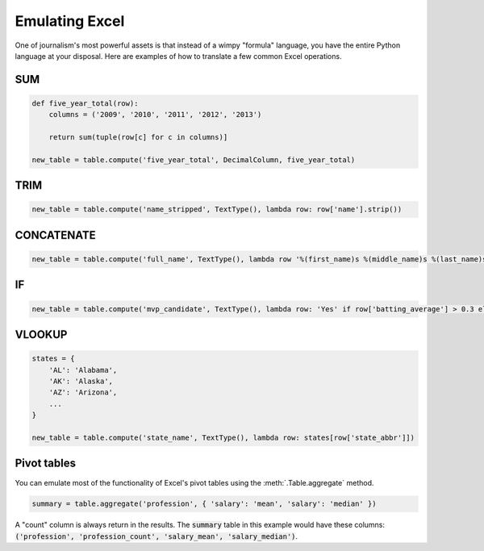 ===============
Emulating Excel
===============

One of journalism's most powerful assets is that instead of a wimpy "formula" language, you have the entire Python language at your disposal. Here are examples of how to translate a few common Excel operations.

SUM
===

.. code-block:: python

    def five_year_total(row):
        columns = ('2009', '2010', '2011', '2012', '2013')

        return sum(tuple(row[c] for c in columns)]

    new_table = table.compute('five_year_total', DecimalColumn, five_year_total)  

TRIM
====

.. code-block:: python

    new_table = table.compute('name_stripped', TextType(), lambda row: row['name'].strip())

CONCATENATE
===========

.. code-block:: python

    new_table = table.compute('full_name', TextType(), lambda row '%(first_name)s %(middle_name)s %(last_name)s' % row) 

IF
==

.. code-block:: python

    new_table = table.compute('mvp_candidate', TextType(), lambda row: 'Yes' if row['batting_average'] > 0.3 else 'No'

VLOOKUP
=======

.. code-block:: python

    states = {
        'AL': 'Alabama',
        'AK': 'Alaska',
        'AZ': 'Arizona',
        ...
    }

    new_table = table.compute('state_name', TextType(), lambda row: states[row['state_abbr']]) 

Pivot tables
============

You can emulate most of the functionality of Excel's pivot tables using the :meth:`.Table.aggregate` method.

.. code-block:: python

    summary = table.aggregate('profession', { 'salary': 'mean', 'salary': 'median' }) 

A "count" column is always return in the results. The :code:`summary` table in this example would have these columns: :code:`('profession', 'profession_count', 'salary_mean', 'salary_median')`.

